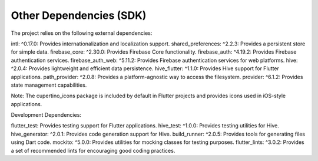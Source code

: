 =======================
Other Dependencies (SDK)
=======================

The project relies on the following external dependencies:

intl: ^0.17.0: Provides internationalization and localization support.
shared_preferences: ^2.2.3: Provides a persistent store for simple data.
firebase_core: ^2.30.0: Provides Firebase Core functionality.
firebase_auth: ^4.19.2: Provides Firebase authentication services.
firebase_auth_web: ^5.11.2: Provides Firebase authentication services for web platforms.
hive: ^2.0.4: Provides lightweight and efficient data persistence.
hive_flutter: ^1.1.0: Provides Hive support for Flutter applications.
path_provider: ^2.0.8: Provides a platform-agnostic way to access the filesystem.
provider: ^6.1.2: Provides state management capabilities.

Note: The cupertino_icons package is included by default in Flutter projects and provides icons used in iOS-style applications.

Development Dependencies:

flutter_test: Provides testing support for Flutter applications.
hive_test: ^1.0.0: Provides testing utilities for Hive.
hive_generator: ^2.0.1: Provides code generation support for Hive.
build_runner: ^2.0.5: Provides tools for generating files using Dart code.
mockito: ^5.0.0: Provides utilities for mocking classes for testing purposes.
flutter_lints: ^3.0.2: Provides a set of recommended lints for encouraging good coding practices.